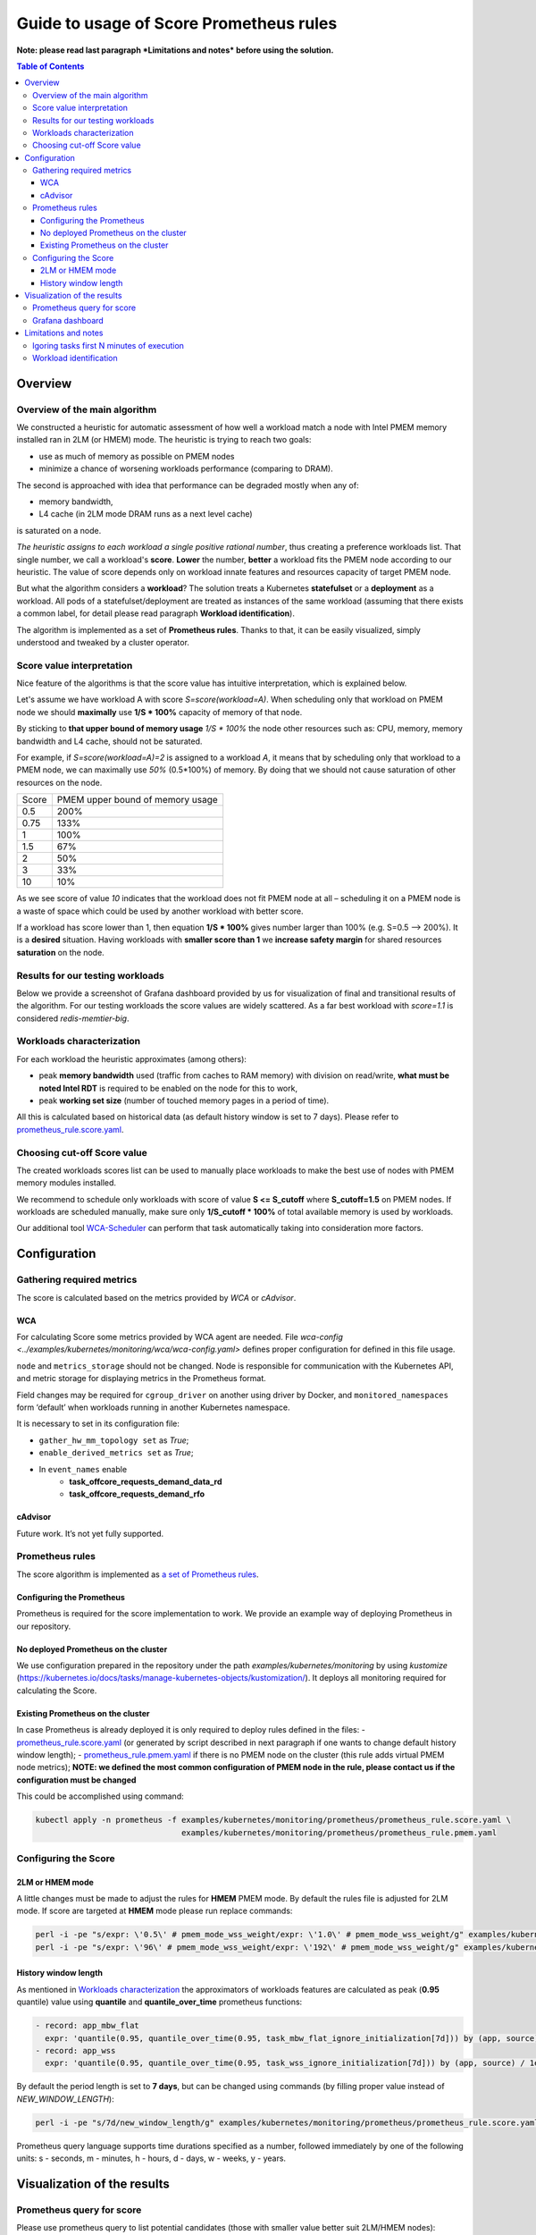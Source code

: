 ########################################
Guide to usage of Score Prometheus rules
########################################

**Note: please read last paragraph *Limitations and notes* before using the solution.**

.. contents:: Table of Contents


********
Overview
********

Overview of the main algorithm
##############################

We constructed a heuristic for automatic assessment of how well a workload match a node with
Intel PMEM memory installed ran in 2LM (or HMEM) mode. The heuristic is trying to reach two goals:

- use as much of memory as possible on PMEM nodes
- minimize a chance of worsening workloads performance (comparing to DRAM).

The second is approached with idea that performance can be degraded mostly when any of:

- memory bandwidth,
- L4 cache (in 2LM mode DRAM runs as a next level cache)

is saturated on a node.

*The heuristic assigns to each workload a single positive rational number*, thus creating a preference workloads list.
That single number, we call a workload's **score**.
**Lower** the number, **better** a workload fits the PMEM node according to our heuristic.
The value of score depends only on workload innate features and resources capacity of target PMEM node.

But what the algorithm considers a **workload**? The solution treats a Kubernetes
**statefulset** or a **deployment** as a workload. All pods of a statefulset/deployment are treated as instances
of the same workload (assuming that there exists a common label,
for detail please read paragraph **Workload identification**).

The algorithm is implemented as a set of **Prometheus rules**. Thanks to that, it can be easily visualized,
simply understood and tweaked by a cluster operator.


Score value interpretation
##########################

Nice feature of the algorithms is that the score value has intuitive interpretation, which is explained below.

Let's assume we have workload A with score *S=score(workload=A)*.
When scheduling only that workload on PMEM node we should **maximally** use **1/S * 100%** capacity of memory of that node.

By sticking to **that upper bound of memory usage** *1/S * 100%* the node other resources such as: CPU, memory, memory
bandwidth and L4 cache, should not be saturated.

For example, if *S=score(workload=A)=2* is assigned to a workload *A*, it means that by scheduling
only that workload to a PMEM node, we can maximally use *50%* (0.5*100%) of memory.
By doing that we should not cause saturation of other resources on the node.

.. csv-table::

    "Score", "PMEM upper bound of memory usage"
    "0.5", "200%"
    "0.75", "133%"
    "1", "100%"
    "1.5", "67%"
    "2", "50%"
    "3", "33%"
    "10", "10%"

As we see score of value *10* indicates that the workload does not fit PMEM node at all – scheduling it on a PMEM node
is a waste of space which could be used by another workload with better score.

If a workload has score lower than 1, then equation **1/S * 100%** gives number larger than 100% (e.g. S=0.5 --> 200%).
It is a **desired** situation. Having workloads with **smaller score than 1** we **increase safety margin**
for shared resources **saturation** on the node.


Results for our testing workloads
#################################

Below we provide a screenshot of Grafana dashboard provided by us for visualization of final and
transitional results of the algorithm. For our testing workloads the score values are widely scattered.
As a far best workload with *score=1.1* is considered *redis-memtier-big*.

.. image:: score_sorted_list.png
  :width: 300
  :alt: Image showing sorted list of scores of workloads from our testing cluster

Workloads characterization
##########################

For each workload the heuristic approximates (among others):

- peak **memory bandwidth** used (traffic from caches to RAM memory) with division on read/write,
  **what must be noted Intel RDT** is required to be enabled on the node for this to work,
- peak **working set size** (number of touched memory pages in a period of time).

All this is calculated based on historical data (as default history window is set to 7 days).
Please refer to `prometheus_rule.score.yaml <../examples/kubernetes/monitoring/prometheus/prometheus_rule.score.yaml>`_.

Choosing cut-off Score value
############################

The created workloads scores list can be used to manually place workloads
to make the best use of nodes with PMEM memory modules installed.

We recommend to schedule only workloads with score of value  **S <= S_cutoff** where **S_cutoff=1.5** on PMEM nodes.
If workloads are scheduled manually, make sure only **1/S_cutoff * 100%** of total available
memory is used by workloads.

Our additional tool `WCA-Scheduler <wca-scheduler.rst>`_ can perform that task automatically
taking into consideration more factors.


**************
Configuration
**************

Gathering required metrics
##########################

The score is calculated based on the metrics provided by `WCA` or `cAdvisor`.

WCA
***
For calculating Score some metrics provided by WCA agent are needed.
File `wca-config <../examples/kubernetes/monitoring/wca/wca-config.yaml>` defines proper
configuration for defined in this file usage.

``node`` and ``metrics_storage`` should not be changed. Node is responsible for communication with the Kubernetes API,
and metric storage for displaying metrics in the Prometheus format.

Field changes may be required for ``cgroup_driver`` on another using driver by Docker,
and ``monitored_namespaces`` form ‘default’ when workloads running in another Kubernetes namespace.

It is necessary to set in its configuration file:

- ``gather_hw_mm_topology set`` as *True*;
- ``enable_derived_metrics set`` as *True*;
- In ``event_names`` enable
    - **task_offcore_requests_demand_data_rd**
    - **task_offcore_requests_demand_rfo**

cAdvisor
********

Future work. It’s not yet fully supported.

Prometheus rules
################

The score algorithm is implemented as `a set of Prometheus rules <../examples/kubernetes/monitoring/prometheus/prometheus_rule.score.yaml>`_.

Configuring the Prometheus
**************************

Prometheus is required for the score implementation to work. We provide an example way of
deploying Prometheus in our repository.

No deployed Prometheus on the cluster
*************************************

We use configuration prepared in the repository under the path `examples/kubernetes/monitoring` by using
`kustomize` (https://kubernetes.io/docs/tasks/manage-kubernetes-objects/kustomization/).
It deploys all monitoring required for calculating the Score.

Existing Prometheus on the cluster
**********************************

In case Prometheus is already deployed it is only required to deploy rules defined in
the files:
- `prometheus_rule.score.yaml <../examples/kubernetes/monitoring/prometheus/prometheus_rule.score.yaml>`_
(or generated by script described in next paragraph if one wants to change default history window length);
- `prometheus_rule.pmem.yaml <../examples/kubernetes/monitoring/prometheus/prometheus_rule.pmem.yaml>`_ if there is no
PMEM node on the cluster (this rule adds virtual PMEM node metrics); **NOTE: we defined the most common configuration
of PMEM node in the rule, please contact us if the configuration must be changed**

This could be accomplished using command:

.. code-block:: shell

    kubectl apply -n prometheus -f examples/kubernetes/monitoring/prometheus/prometheus_rule.score.yaml \
                                   examples/kubernetes/monitoring/prometheus/prometheus_rule.pmem.yaml

Configuring the Score
#####################

2LM or HMEM mode
****************

A little changes must be made to adjust the rules for **HMEM** PMEM mode. By default the rules file is
adjusted for 2LM mode.
If score are targeted at **HMEM** mode please run replace commands:

.. code-block:: shell

    perl -i -pe "s/expr: \'0.5\' # pmem_mode_wss_weight/expr: \'1.0\' # pmem_mode_wss_weight/g" examples/kubernetes/monitoring/prometheus/prometheus_rule.score.yaml
    perl -i -pe "s/expr: \'96\' # pmem_mode_wss_weight/expr: \'192\' # pmem_mode_wss_weight/g" examples/kubernetes/monitoring/prometheus/prometheus_rule.pmem.yaml


History window length
*********************

As mentioned in `Workloads characterization`_ the approximators of workloads features are calculated
as peak (**0.95** quantile) value using **quantile** and **quantile_over_time** prometheus functions:

.. code-block:: yaml

    - record: app_mbw_flat
      expr: 'quantile(0.95, quantile_over_time(0.95, task_mbw_flat_ignore_initialization[7d])) by (app, source)'
    - record: app_wss
      expr: 'quantile(0.95, quantile_over_time(0.95, task_wss_ignore_initialization[7d])) by (app, source) / 1e9'

By default the period length is set to **7 days**, but can be changed using
commands (by filling proper value instead of `NEW_WINDOW_LENGTH`):

.. code-block:: shell

    perl -i -pe "s/7d/new_window_length/g" examples/kubernetes/monitoring/prometheus/prometheus_rule.score.yaml

Prometheus query language supports time
durations specified as a number, followed immediately by one of the following
units: s - seconds, m - minutes, h - hours, d - days, w - weeks, y - years.


****************************
Visualization of the results
****************************

Prometheus query for score
##########################

Please use prometheus query to list potential candidates (those with smaller value better suit 2LM/HMEM nodes):

.. code-block:: yaml

    sort(profile_app_score_max)

Grafana dashboard
#################

We prepared Grafana dashboard `graphana dashboard <../examples/kubernetes/monitoring/grafana/2lm_dashboards/2lm_score_dashboard.yaml>`_
for visualization of the results mentioned in `Scores for our testing workloads`_.


*********************
Limitations and notes
*********************

There are few limitations of our solution, which depending on usage can constitute a problem:

- requires automatic method of assigning tasks to workloads
- we support only workloads with defined CPU/MEM requirements,
- our method of estimating WSS (working set size) uses /proc/{pid}/smaps kernel API, which may have noneglicable overhead
- not detecting workloads where all workloads tasks are short-lived.

Igoring tasks first N minutes of execution
##########################################

We on purpose ignores first N minutes (by default N=30) of execution of each task.
There two reasons why such approach was implemented:

- ignore any costly initialization phase, which could result in overestimatation of parameters
- ignore short living tasks, as our method of calculating WSS needs at least few minutes for observing a task,
- ignore wrongly configured tasks.

Drawback of the approach is that we will not detect workloads with only short living tasks.

Workload identification
#######################

The algorithm requires that there will be a way to identify all instances of a workload. E.g. a common
label on all pods identifying the workload they belong to (notice **"app"** label being used in the rules file).
In the case, that there is no uniform, common label available across many workloads,
one can use built-in controllers labels as described [here.](https://github.com/kubernetes/kubernetes/issues/47554)
